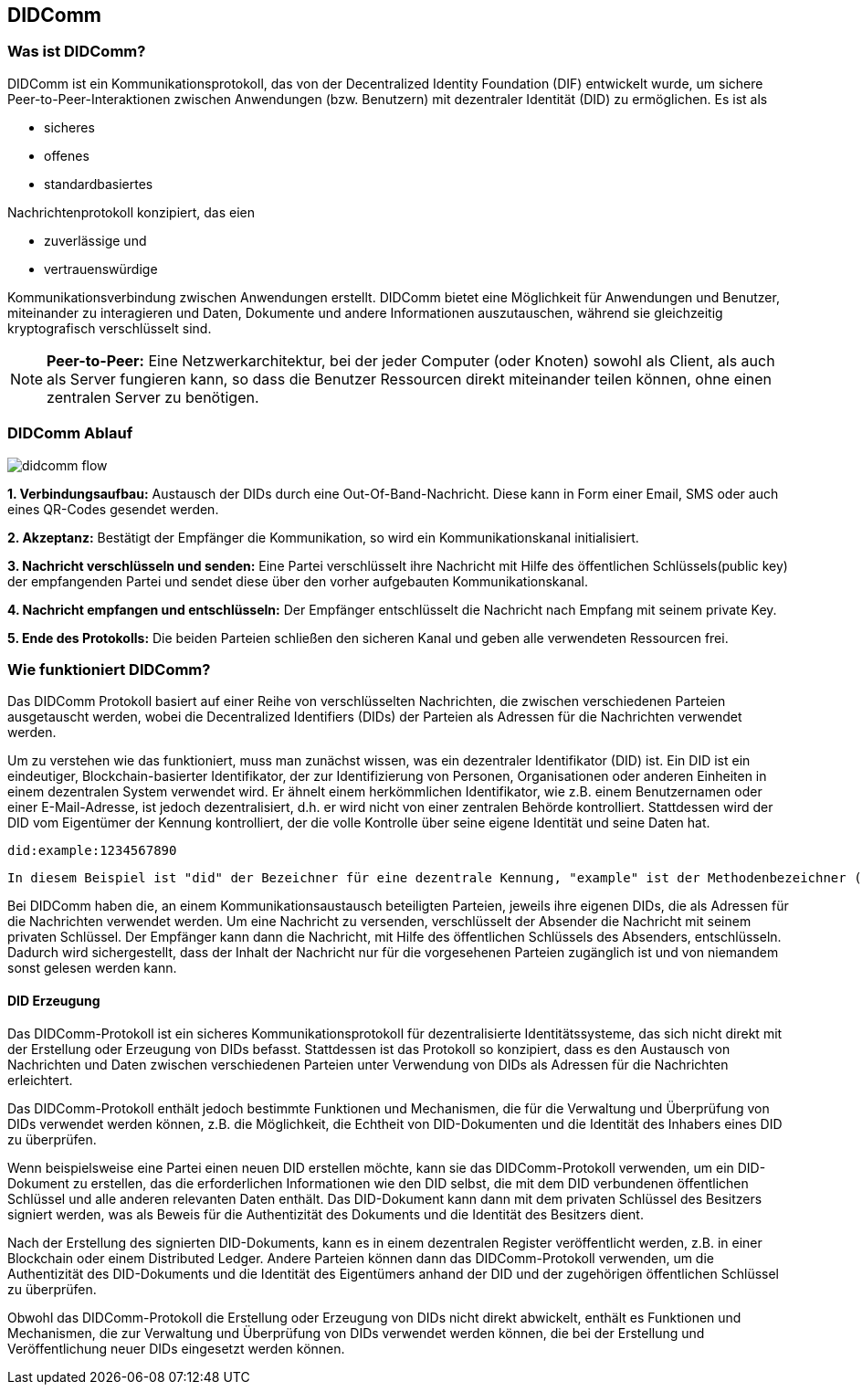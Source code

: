 == DIDComm

=== Was ist DIDComm?

DIDComm ist ein Kommunikationsprotokoll, das von der Decentralized Identity Foundation (DIF) entwickelt wurde, um sichere Peer-to-Peer-Interaktionen zwischen Anwendungen (bzw. Benutzern) mit dezentraler Identität (DID) zu ermöglichen. Es ist als 

* sicheres
* offenes
* standardbasiertes 

Nachrichtenprotokoll konzipiert, das eien 

* zuverlässige und
* vertrauenswürdige 

Kommunikationsverbindung zwischen Anwendungen erstellt. DIDComm bietet eine Möglichkeit für Anwendungen und Benutzer, miteinander zu interagieren und Daten, Dokumente und andere Informationen auszutauschen, während sie gleichzeitig kryptografisch verschlüsselt sind.

NOTE: *Peer-to-Peer:* Eine Netzwerkarchitektur, bei der jeder Computer (oder Knoten) sowohl als Client, als auch als Server fungieren kann, so dass die Benutzer Ressourcen direkt miteinander teilen können, ohne einen zentralen Server zu benötigen.

=== DIDComm Ablauf

image:./4_DIDComm/img/didcomm_flow.jpeg[]

*1. Verbindungsaufbau:* Austausch der DIDs durch eine Out-Of-Band-Nachricht. Diese kann in Form einer Email, SMS oder auch eines QR-Codes gesendet werden.

*2. Akzeptanz:* Bestätigt der Empfänger die Kommunikation, so wird ein Kommunikationskanal initialisiert. 

*3. Nachricht verschlüsseln und senden:* Eine Partei verschlüsselt ihre Nachricht mit Hilfe des öffentlichen Schlüssels(public key) der empfangenden Partei und sendet diese über den vorher aufgebauten Kommunikationskanal.

*4. Nachricht empfangen und entschlüsseln:* Der Empfänger entschlüsselt die Nachricht nach Empfang mit seinem private Key.

*5. Ende des Protokolls:* Die beiden Parteien schließen den sicheren Kanal und geben alle verwendeten Ressourcen frei.


=== Wie funktioniert DIDComm?

Das DIDComm Protokoll basiert auf einer Reihe von verschlüsselten Nachrichten, die zwischen verschiedenen Parteien ausgetauscht werden, wobei die Decentralized Identifiers (DIDs) der Parteien als Adressen für die Nachrichten verwendet werden.

Um zu verstehen wie das funktioniert, muss man zunächst wissen, was ein dezentraler Identifikator (DID) ist. Ein DID ist ein eindeutiger, Blockchain-basierter Identifikator, der zur Identifizierung von Personen, Organisationen oder anderen Einheiten in einem dezentralen System verwendet wird. Er ähnelt einem herkömmlichen Identifikator, wie z.B. einem Benutzernamen oder einer E-Mail-Adresse, ist jedoch dezentralisiert, d.h. er wird nicht von einer zentralen Behörde kontrolliert. Stattdessen wird der DID vom Eigentümer der Kennung kontrolliert, der die volle Kontrolle über seine eigene Identität und seine Daten hat.

    did:example:1234567890

    In diesem Beispiel ist "did" der Bezeichner für eine dezentrale Kennung, "example" ist der Methodenbezeichner (der den Typ der DID angibt) und "1234567890" ist der spezifische DID-Bezeichner. Dieser DID wäre für den Besitzer der Kennung eindeutig und kann zur Identifizierung innerhalb eines dezentralen Systems verwendet werden.

Bei DIDComm haben die, an einem Kommunikationsaustausch beteiligten Parteien, jeweils ihre eigenen DIDs, die als Adressen für die Nachrichten verwendet werden. Um eine Nachricht zu versenden, verschlüsselt der Absender die Nachricht mit seinem privaten Schlüssel. Der Empfänger kann dann die Nachricht, mit Hilfe des öffentlichen Schlüssels des Absenders, entschlüsseln.
Dadurch wird sichergestellt, dass der Inhalt der Nachricht nur für die vorgesehenen Parteien zugänglich ist und von niemandem sonst gelesen werden kann.


==== DID Erzeugung

Das DIDComm-Protokoll ist ein sicheres Kommunikationsprotokoll für dezentralisierte Identitätssysteme, das sich nicht direkt mit der Erstellung oder Erzeugung von DIDs befasst. Stattdessen ist das Protokoll so konzipiert, dass es den Austausch von Nachrichten und Daten zwischen verschiedenen Parteien unter Verwendung von DIDs als Adressen für die Nachrichten erleichtert.

Das DIDComm-Protokoll enthält jedoch bestimmte Funktionen und Mechanismen, die für die Verwaltung und Überprüfung von DIDs verwendet werden können, z.B. die Möglichkeit, die Echtheit von DID-Dokumenten und die Identität des Inhabers eines DID zu überprüfen.

Wenn beispielsweise eine Partei einen neuen DID erstellen möchte, kann sie das DIDComm-Protokoll verwenden, um ein DID-Dokument zu erstellen, das die erforderlichen Informationen wie den DID selbst, die mit dem DID verbundenen öffentlichen Schlüssel und alle anderen relevanten Daten enthält. Das DID-Dokument kann dann mit dem privaten Schlüssel des Besitzers signiert werden, was als Beweis für die Authentizität des Dokuments und die Identität des Besitzers dient.

Nach der Erstellung des signierten DID-Dokuments, kann es in einem dezentralen Register veröffentlicht werden, z.B. in einer Blockchain oder einem Distributed Ledger. Andere Parteien können dann das DIDComm-Protokoll verwenden, um die Authentizität des DID-Dokuments und die Identität des Eigentümers anhand der DID und der zugehörigen öffentlichen Schlüssel zu überprüfen.

Obwohl das DIDComm-Protokoll die Erstellung oder Erzeugung von DIDs nicht direkt abwickelt, enthält es Funktionen und Mechanismen, die zur Verwaltung und Überprüfung von DIDs verwendet werden können, die bei der Erstellung und Veröffentlichung neuer DIDs eingesetzt werden können.
